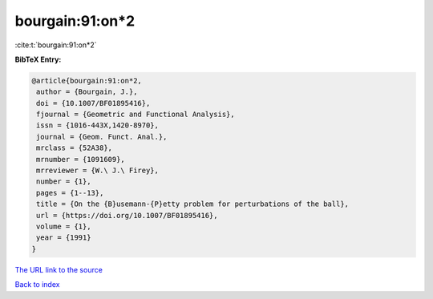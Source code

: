 bourgain:91:on*2
================

:cite:t:`bourgain:91:on*2`

**BibTeX Entry:**

.. code-block:: bibtex

   @article{bourgain:91:on*2,
    author = {Bourgain, J.},
    doi = {10.1007/BF01895416},
    fjournal = {Geometric and Functional Analysis},
    issn = {1016-443X,1420-8970},
    journal = {Geom. Funct. Anal.},
    mrclass = {52A38},
    mrnumber = {1091609},
    mrreviewer = {W.\ J.\ Firey},
    number = {1},
    pages = {1--13},
    title = {On the {B}usemann-{P}etty problem for perturbations of the ball},
    url = {https://doi.org/10.1007/BF01895416},
    volume = {1},
    year = {1991}
   }
`The URL link to the source <ttps://doi.org/10.1007/BF01895416}>`_


`Back to index <../By-Cite-Keys.html>`_
